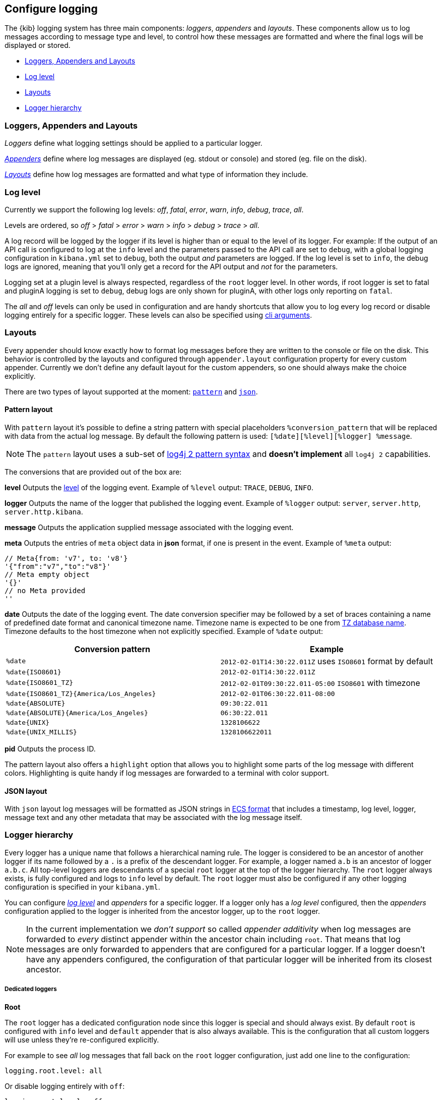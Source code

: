 [[logging-configuration]]
== Configure logging

The {kib} logging system has three main components: _loggers_, _appenders_ and _layouts_. These components allow us to log messages according to message type and level, to control how these messages are formatted and where the final logs will be displayed or stored.

- <<loggers-appenders-layout>>
- <<log-level>>
- <<logging-layouts>>
- <<logger-hierarchy>>

[float]
[[loggers-appenders-layout]]
=== Loggers, Appenders and Layouts
__Loggers__ define what logging settings should be applied to a particular logger.

__<<logging-appenders,Appenders>>__ define where log messages are displayed (eg. stdout or console) and stored (eg. file on the disk).

__<<logging-layouts,Layouts>>__ define how log messages are formatted and what type of information they include.

[float]
[[log-level]]
=== Log level

Currently we support the following log levels: _off_, _fatal_, _error_, _warn_, _info_, _debug_, _trace_, _all_.

Levels are ordered, so _off_ > _fatal_ > _error_ > _warn_ > _info_ > _debug_ > _trace_ > _all_.

A log record will be logged by the logger if its level is higher than or equal to the level of its logger. For example:
If the output of an API call is configured to log at the `info` level and the parameters passed to the API call are set to `debug`, with a global logging configuration in `kibana.yml` set to `debug`, both the output _and_ parameters are logged. If the log level is set to `info`, the debug logs are ignored, meaning that you'll only get a record for the API output and _not_ for the parameters.

Logging set at a plugin level is always respected, regardless of the `root` logger level. In other words, if root logger is set to fatal and pluginA logging is set to `debug`, debug logs are only shown for pluginA, with other logs only reporting on `fatal`.

The _all_ and _off_ levels can only be used in configuration and are handy shortcuts that allow you to log every log record or disable logging entirely for a specific logger. These levels can also be specified using <<logging-cli-migration,cli arguments>>.

[float]
[[logging-layouts]]
=== Layouts

Every appender should know exactly how to format log messages before they are written to the console or file on the disk.
This behavior is controlled by the layouts and configured through `appender.layout` configuration property for every
custom appender. Currently we don't define any default layout for the
custom appenders, so one should always make the choice explicitly.

There are two types of layout supported at the moment: <<pattern-layout,`pattern`>> and <<json-layout,`json`>>.

[float]
[[pattern-layout]]
==== Pattern layout

With `pattern` layout it's possible to define a string pattern with special placeholders `%conversion_pattern` that will be replaced with data from the actual log message. By default the following pattern is used: `[%date][%level][%logger] %message`. 

NOTE: The `pattern` layout uses a sub-set of https://logging.apache.org/log4j/2.x/manual/layouts.html#PatternLayout[log4j 2 pattern syntax] and **doesn't implement** all `log4j 2` capabilities. 

The conversions that are provided out of the box are:

**level**
Outputs the <<log-level,level>> of the logging event.
Example of `%level` output: `TRACE`, `DEBUG`, `INFO`.

**logger**
Outputs the name of the logger that published the logging event.
Example of `%logger` output: `server`, `server.http`, `server.http.kibana`.

**message**
Outputs the application supplied message associated with the logging event.

**meta**
Outputs the entries of `meta` object data in **json** format, if one is present in the event.
Example of `%meta` output:
[source,bash]
----
// Meta{from: 'v7', to: 'v8'}
'{"from":"v7","to":"v8"}'
// Meta empty object
'{}'
// no Meta provided
''
----

[float]
[[date-format]]
**date**
Outputs the date of the logging event. The date conversion specifier may be followed by a set of braces containing a name of predefined date format and canonical timezone name.
Timezone name is expected to be one from https://en.wikipedia.org/wiki/List_of_tz_database_time_zones[TZ database name].
Timezone defaults to the host timezone when not explicitly specified.
Example of `%date` output:

[float]
[[date-conversion-pattern-examples]]
[options="header"]
|===

| Conversion pattern | Example

| `%date`
| `2012-02-01T14:30:22.011Z` uses `ISO8601` format by default

| `%date{ISO8601}`
| `2012-02-01T14:30:22.011Z`

| `%date{ISO8601_TZ}`
| `2012-02-01T09:30:22.011-05:00`   `ISO8601` with timezone

| `%date{ISO8601_TZ}{America/Los_Angeles}`
| `2012-02-01T06:30:22.011-08:00`

| `%date{ABSOLUTE}`
| `09:30:22.011`

| `%date{ABSOLUTE}{America/Los_Angeles}`
| `06:30:22.011`

| `%date{UNIX}`
| `1328106622`

| `%date{UNIX_MILLIS}`
| `1328106622011`

|===

**pid**
Outputs the process ID.

The pattern layout also offers a `highlight` option that allows you to highlight
some parts of the log message with different colors. Highlighting is quite handy if log messages are forwarded
to a terminal with color support.

[float]
[[json-layout]]
==== JSON layout
With `json` layout log messages will be formatted as JSON strings in https://www.elastic.co/guide/en/ecs/current/ecs-reference.html[ECS format] that includes a timestamp, log level, logger, message text and any other metadata that may be associated with the log message itself.

[float]
[[logger-hierarchy]]
=== Logger hierarchy

Every logger has a unique name that follows a hierarchical naming rule. The logger is considered to be an
ancestor of another logger if its name followed by a `.` is a prefix of the descendant logger. For example, a logger
named `a.b` is an ancestor of logger `a.b.c`. All top-level loggers are descendants of a special `root` logger at the top of the logger hierarchy. The `root` logger always exists, is fully configured and logs to `info` level by default. The `root` logger must also be configured if any other logging configuration is specified in your `kibana.yml`.

You can configure _<<log-level, log level>>_ and _appenders_ for a specific logger. If a logger only has a _log level_ configured, then the _appenders_ configuration applied to the logger is inherited from the ancestor logger, up to the `root` logger.

NOTE: In the current implementation we __don't support__ so called _appender additivity_ when log messages are forwarded to _every_ distinct appender within the
ancestor chain including `root`. That means that log messages are only forwarded to appenders that are configured for a particular logger. If a logger doesn't have any appenders configured, the configuration of that particular logger will be inherited from its closest ancestor. 

[float]
[[dedicated-loggers]]
===== Dedicated loggers

**Root**

The `root` logger has a dedicated configuration node since this logger is special and should always exist. By default `root` is configured with `info` level and `default` appender that is also always available. This is the configuration that all custom loggers will use unless they're re-configured explicitly.

For example to see _all_ log messages that fall back on the `root` logger configuration, just add one line to the configuration:

[source,yaml]
----
logging.root.level: all
----

Or disable logging entirely with `off`:

[source,yaml]
----
logging.root.level: off
----

**Metrics Logs**

The `metrics.ops` logger is configured with `debug` level and will automatically output sample system and process information at a regular interval.
The metrics that are logged are a subset of the data collected and are formatted in the log message as follows:

[options="header"]
|===

| Ops formatted log property | Location in metrics service | Log units

| memory | process.memory.heap.used_in_bytes | http://numeraljs.com/#format[depends on the value], typically MB or GB

| uptime  | process.uptime_in_millis | HH:mm:ss

| load  | os.load | [ "load for the last 1 min" "load for the last 5 min" "load for the last 15 min"]

| delay | process.event_loop_delay | ms
|===

The log interval is the same as the interval at which system and process information is refreshed and is configurable under `ops.interval`:

[source,yaml]
----
ops.interval: 5000
----

The minimum interval is 100ms and defaults to 5000ms.

[[request-response-logger]]
**Request and Response Logs**

The `http.server.response` logger is configured with `debug` level and will automatically output
data about http requests and responses occurring on the {kib} server.
The message contains some high-level information, and the corresponding log meta contains the following:

[options="header"]
|===

| Meta property | Description | Format

| client.ip | IP address of the requesting client | ip

| http.request.method | http verb for the request (uppercase) | string

| http.request.mime_type | (optional) mime as specified in the headers | string

| http.request.referrer | (optional) referrer | string

| http.request.headers | request headers | object

| http.response.body.bytes | (optional) Calculated response payload size in bytes | number

| http.response.status_code | status code returned | number

| http.response.headers | response headers | object

| http.response.responseTime | (optional) Calculated response time in ms | number

| url.path | request path | string

| url.query | (optional) request query string | string

| user_agent.original | raw user-agent string provided in request headers | string

|===

[float]
[[logging-appenders]]
=== Appenders

[float]
[[rolling-file-appender]]
==== Rolling File Appender

Similar to Log4j's `RollingFileAppender`, this appender will log into a file, and rotate it following a rolling
strategy when the configured policy triggers.

[float]
====== Triggering Policies

The triggering policy determines when a rollover should occur.

There are currently two policies supported: `size-limit` and `time-interval`.

[float]
[[size-limit-triggering-policy]]
**Size-limit triggering policy**

This policy will rotate the file when it reaches a predetermined size.

[source,yaml]
----
logging:
  appenders:
    rolling-file:
      type: rolling-file
      fileName: /var/logs/kibana.log
      policy:
        type: size-limit
        size: 50mb
      strategy:
        //...
      layout:
        type: pattern
----

The options are:

- `size`

The maximum size the log file should reach before a rollover should be performed. The default value is `100mb`

[[time-interval-triggering-policy]]
**Time-interval triggering policy**

This policy will rotate the file every given interval of time.

[source,yaml]
----
logging:
  appenders:
    rolling-file:
      type: rolling-file
      fileName: /var/logs/kibana.log
      policy:
        type: time-interval
        interval: 10s
        modulate: true
      strategy:
        //...
      layout:
        type: pattern
----

The options are:

- `interval`

How often a rollover should occur. The default value is `24h`

- `modulate`

Whether the interval should be adjusted to cause the next rollover to occur on the interval boundary.

For example, if modulate is true and the interval is `4h`, if the current hour is 3 am then the first rollover will occur at 4 am
and then next ones will occur at 8 am, noon, 4pm, etc. The default value is `true`.

[float]
===== Rolling strategies

The rolling strategy determines how the rollover should occur: both the naming of the rolled files,
and their retention policy.

There is currently one strategy supported: `numeric`.

**Numeric rolling strategy**

This strategy will suffix the file with a given pattern when rolling,
and will retains a fixed amount of rolled files.

[source,yaml]
----
logging:
  appenders:
    rolling-file:
      type: rolling-file
      fileName: /var/logs/kibana.log
      policy:
        // ...
      strategy:
        type: numeric
        pattern: '-%i'
        max: 2
      layout:
        type: pattern
----

For example, with this configuration:

- During the first rollover kibana.log is renamed to kibana-1.log. A new kibana.log file is created and starts
  being written to.
- During the second rollover kibana-1.log is renamed to kibana-2.log and kibana.log is renamed to kibana-1.log.
  A new kibana.log file is created and starts being written to.
- During the third and subsequent rollovers, kibana-2.log is deleted, kibana-1.log is renamed to kibana-2.log and
  kibana.log is renamed to kibana-1.log. A new kibana.log file is created and starts being written to.

The options are:

- `pattern`

The suffix to append to the file path when rolling. Must include `%i`, as this is the value
that will be converted to the file index.

For example, with `fileName: /var/logs/kibana.log` and `pattern: '-%i'`, the rolling files created 
will be `/var/logs/kibana-1.log`, `/var/logs/kibana-2.log`, and so on. The default value is `-%i`

- `max`

The maximum number of files to keep. Once this number is reached, oldest files will be deleted. The default value is `7`

[float]
[[rewrite-appender]]
==== Rewrite appender

WARNING: This appender is currently considered experimental and is not intended
for public consumption. The API is subject to change at any time.

Similar to log4j's `RewriteAppender`, this appender serves as a sort of middleware,
modifying the provided log events before passing them along to another
appender.

[source,yaml]
----
logging:
  appenders:
    my-rewrite-appender:
      type: rewrite
      appenders: [console, file] # name of "destination" appender(s)
      policy:
        # ...
----

The most common use case for the `RewriteAppender` is when you want to
filter or censor sensitive data that may be contained in a log entry.
In fact, with a default configuration, {kib} will automatically redact
any `authorization`, `cookie`, or `set-cookie` headers when logging http
requests & responses.

To configure additional rewrite rules, you'll need to specify a <<rewrite-policies,`RewritePolicy`>>.

[float]
[[rewrite-policies]]
====== Rewrite policies

Rewrite policies exist to indicate which parts of a log record can be
modified within the rewrite appender.

**Meta**

The `meta` rewrite policy can read and modify any data contained in the
`LogMeta` before passing it along to a destination appender.

Meta policies must specify one of three modes, which indicate which action
to perform on the configured properties:
- `update` updates an existing property at the provided `path`.
- `remove` removes an existing property at the provided `path`.

The `properties` are listed as a `path` and `value` pair, where `path` is
the dot-delimited path to the target property in the `LogMeta` object, and
`value` is the value to add or update in that target property. When using
the `remove` mode, a `value` is not necessary.

Here's an example of how you would replace any `cookie` header values with `[REDACTED]`:

[source,yaml]
----
logging:
  appenders:
    my-rewrite-appender:
      type: rewrite
      appenders: [console]
      policy:
        type: meta # indicates that we want to rewrite the LogMeta
        mode: update # will update an existing property only
        properties:
          - path: "http.request.headers.cookie" # path to property
            value: "[REDACTED]" # value to replace at path
----

Rewrite appenders can even be passed to other rewrite appenders to apply
multiple filter policies/modes, as long as it doesn't create a circular
reference. Each rewrite appender is applied sequentially (one after the other).

[source,yaml]
----
logging:
  appenders:
    remove-request-headers:
      type: rewrite
      appenders: [censor-response-headers] # redirect to the next rewrite appender
      policy:
        type: meta
        mode: remove
        properties:
          - path: "http.request.headers" # remove all request headers
    censor-response-headers:
      type: rewrite
      appenders: [console] # output to console
      policy:
        type: meta
        mode: update
        properties:
          - path: "http.response.headers.set-cookie"
            value: "[REDACTED]"
----

[float]
====== Complete Example For Rewrite Appender

[source,yaml]
----
logging:
  appenders:
    custom_console:
      type: console
      layout:
        type: pattern
        highlight: true
        pattern: "[%date][%level][%logger] %message %meta"
    file:
      type: file
      fileName: ./kibana.log
      layout:
        type: json
    censor:
      type: rewrite
      appenders: [custom_console, file]
      policy:
        type: meta
        mode: update
        properties:
          - path: "http.request.headers.cookie"
            value: "[REDACTED]"
  loggers:
    - name: http.server.response
      appenders: [censor] # pass these logs to our rewrite appender
      level: debug
----

[[log-settings-examples]]
=== Examples
Here are some configuration examples for the most common logging use cases:

[float]
[[log-to-file-example]]
==== Log to a file

Log the default log format to a file instead of to stdout (the default).

[source,yaml]
----
logging:
  appenders:
    file:
      type: file
      fileName: /var/log/kibana.log
      layout:
        type: pattern
  root:
    appenders: [file]
----

[float]
[[log-in-json-ECS-example]]
==== Log in JSON format

Log the default log format to JSON layout instead of pattern (the default).
With `json` layout, log messages will be formatted as JSON strings in https://www.elastic.co/guide/en/ecs/current/ecs-reference.html[ECS format] that includes a timestamp, log level, logger, message text and any other metadata that may be associated with the log message itself.

[source,yaml]
----
logging:
  appenders:
    json-layout:
      type: console
      layout:
        type: json
  root:
    appenders: [json-layout]
----

[float]
[[log-with-meta-to-stdout]]
==== Log with meta to stdout

Include `%meta` in your pattern layout:

[source,yaml]
----
logging:
  appenders:
    console-meta:
      type: console
      layout:
        type: pattern
        pattern: "[%date] [%level] [%logger] [%meta] %message"
  root:
    appenders: [console-meta]
----

[float]
[[log-elasticsearch-queries]]
==== Log {es} queries

[source,yaml]
--
logging:
  appenders:
    console_appender:
      type: console
      layout:
        type: pattern
        highlight: true
  root:
    appenders: [console_appender]
    level: warn
  loggers:
    - name: elasticsearch.query
      level: debug
--

[float]
[[change-overall-log-level]]
==== Change overall log level

[source,yaml]
----
logging:
  root:
    level: debug
----

[float]
[[customize-specific-log-records]]
==== Customize specific log records
Here is a detailed configuration example that can be used to configure _loggers_, _appenders_ and _layouts_:

[source,yaml]
----
logging:
  appenders:
    console:
      type: console
      layout:
        type: pattern
        highlight: true
    file:
      type: file
      fileName: /var/log/kibana.log
    custom:
      type: console
      layout:
        type: pattern
        pattern: "[%date][%level] %message"
    json-file-appender:
      type: file
      fileName: /var/log/kibana-json.log
      layout:
        type: json

  root:
    appenders: [console, file]
    level: error

  loggers:
    - name: plugins
      appenders: [custom]
      level: warn
    - name: plugins.myPlugin
      level: info
    - name: server
      level: fatal
    - name: optimize
      appenders: [console]
    - name: telemetry
      appenders: [json-file-appender]
      level: all
    - name: metrics.ops
      appenders: [console]
      level: debug
----

Here is what we get with the config above:
[options="header"]
|===

| Context name | Appenders | Level

| root | console, file | error

| plugins | custom | warn

| plugins.myPlugin | custom | info

| server | console, file | fatal

| optimize | console | error

| telemetry | json-file-appender | all

| metrics.ops | console | debug
|===

=== Cli configuration
[float]
[[logging-cli-migration]]
=== Logging configuration via CLI

As is the case for any of Kibana's config settings, you can specify your logging configuration via the CLI. For convenience, the `--verbose` and `--silent` flags exist as shortcuts and will continue to be supported beyond v7.

If you wish to override these flags, you can always do so by passing your preferred logging configuration directly to the CLI. For example, with the following configuration:

[source,yaml]
----
logging:
  appenders:
    custom:
      type: console
      layout:
        type: pattern
        pattern: "[%date][%level] %message"
  root:
    level: warn
    appenders: [custom]
----

you can override the root logging level with:

[options="header"]
[cols="1, 4, 1"]
|===

|legacy logging|{kib} Platform logging|cli shortcuts

|--verbose 
|--logging.root.level=debug
|--verbose

|--silent
|--logging.root.level=off
|--silent

|===
